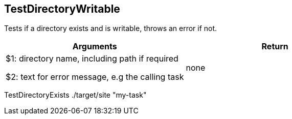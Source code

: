 //
// ============LICENSE_START=======================================================
// Copyright (C) 2018-2019 Sven van der Meer. All rights reserved.
// ================================================================================
// This file is licensed under the Creative Commons Attribution-ShareAlike 4.0 International Public License
// Full license text at https://creativecommons.org/licenses/by-sa/4.0/legalcode
// 
// SPDX-License-Identifier: CC-BY-SA-4.0
// ============LICENSE_END=========================================================
//
// @author Sven van der Meer (vdmeer.sven@mykolab.com)
//

== TestDirectoryWritable
Tests if a directory exists and is writable, throws an error if not.

[frame=topbot, grid=rows, cols="d,d", options="header"]
|===

| Arguments
| Return

| $1: directory name, including path if required

$2: text for error message, e.g the calling task
| none

|===

[example]
====
TestDirectoryExists ./target/site "my-task"
====

